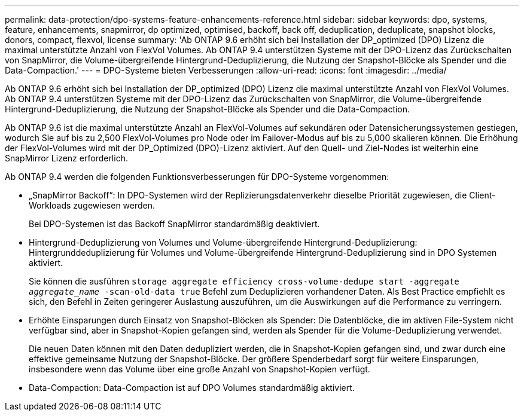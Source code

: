 ---
permalink: data-protection/dpo-systems-feature-enhancements-reference.html 
sidebar: sidebar 
keywords: dpo, systems, feature, enhancements, snapmirror, dp optimized, optimised, backoff, back off, deduplication, deduplicate, snapshot blocks, donors, compact, flexvol, license 
summary: 'Ab ONTAP 9.6 erhöht sich bei Installation der DP_optimized (DPO) Lizenz die maximal unterstützte Anzahl von FlexVol Volumes. Ab ONTAP 9.4 unterstützen Systeme mit der DPO-Lizenz das Zurückschalten von SnapMirror, die Volume-übergreifende Hintergrund-Deduplizierung, die Nutzung der Snapshot-Blöcke als Spender und die Data-Compaction.' 
---
= DPO-Systeme bieten Verbesserungen
:allow-uri-read: 
:icons: font
:imagesdir: ../media/


[role="lead"]
Ab ONTAP 9.6 erhöht sich bei Installation der DP_optimized (DPO) Lizenz die maximal unterstützte Anzahl von FlexVol Volumes. Ab ONTAP 9.4 unterstützen Systeme mit der DPO-Lizenz das Zurückschalten von SnapMirror, die Volume-übergreifende Hintergrund-Deduplizierung, die Nutzung der Snapshot-Blöcke als Spender und die Data-Compaction.

Ab ONTAP 9.6 ist die maximal unterstützte Anzahl an FlexVol-Volumes auf sekundären oder Datensicherungssystemen gestiegen, wodurch Sie auf bis zu 2,500 FlexVol-Volumes pro Node oder im Failover-Modus auf bis zu 5,000 skalieren können. Die Erhöhung der FlexVol-Volumes wird mit der DP_Optimized (DPO)-Lizenz aktiviert. Auf den Quell- und Ziel-Nodes ist weiterhin eine SnapMirror Lizenz erforderlich.

Ab ONTAP 9.4 werden die folgenden Funktionsverbesserungen für DPO-Systeme vorgenommen:

* „SnapMirror Backoff“: In DPO-Systemen wird der Replizierungsdatenverkehr dieselbe Priorität zugewiesen, die Client-Workloads zugewiesen werden.
+
Bei DPO-Systemen ist das Backoff SnapMirror standardmäßig deaktiviert.

* Hintergrund-Deduplizierung von Volumes und Volume-übergreifende Hintergrund-Deduplizierung: Hintergrunddeduplizierung für Volumes und Volume-übergreifende Hintergrund-Deduplizierung sind in DPO Systemen aktiviert.
+
Sie können die ausführen `storage aggregate efficiency cross-volume-dedupe start -aggregate _aggregate_name_ -scan-old-data true` Befehl zum Deduplizieren vorhandener Daten. Als Best Practice empfiehlt es sich, den Befehl in Zeiten geringerer Auslastung auszuführen, um die Auswirkungen auf die Performance zu verringern.

* Erhöhte Einsparungen durch Einsatz von Snapshot-Blöcken als Spender: Die Datenblöcke, die im aktiven File-System nicht verfügbar sind, aber in Snapshot-Kopien gefangen sind, werden als Spender für die Volume-Deduplizierung verwendet.
+
Die neuen Daten können mit den Daten dedupliziert werden, die in Snapshot-Kopien gefangen sind, und zwar durch eine effektive gemeinsame Nutzung der Snapshot-Blöcke. Der größere Spenderbedarf sorgt für weitere Einsparungen, insbesondere wenn das Volume über eine große Anzahl von Snapshot-Kopien verfügt.

* Data-Compaction: Data-Compaction ist auf DPO Volumes standardmäßig aktiviert.


